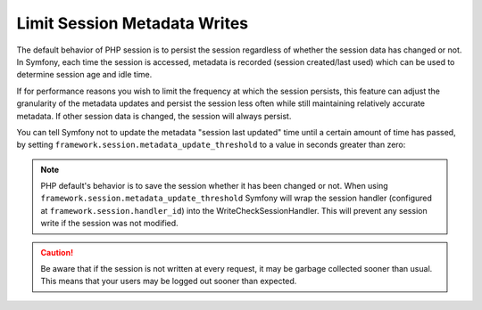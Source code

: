 .. index::
    single: Limit Metadata Writes; Session

Limit Session Metadata Writes
=============================

The default behavior of PHP session is to persist the session regardless of
whether the session data has changed or not. In Symfony, each time the session
is accessed, metadata is recorded (session created/last used) which can be used
to determine session age and idle time.

If for performance reasons you wish to limit the frequency at which the session
persists, this feature can adjust the granularity of the metadata updates and
persist the session less often while still maintaining relatively accurate
metadata. If other session data is changed, the session will always persist.

You can tell Symfony not to update the metadata "session last updated" time
until a certain amount of time has passed, by setting
``framework.session.metadata_update_threshold`` to a value in seconds greater
than zero:

.. configuration-block::

    .. code-block:: yaml

        framework:
            session:
                metadata_update_threshold: 120

    .. code-block:: xml

        <?xml version="1.0" encoding="UTF-8" ?>
        <container xmlns="http://symfony.com/schema/dic/services"
            xmlns:framework="http://symfony.com/schema/dic/symfony"
            xmlns:xsi="http://www.w3.org/2001/XMLSchema-instance"
            xsi:schemaLocation="http://symfony.com/schema/dic/services
                http://symfony.com/schema/dic/services/services-1.0.xsd
                http://symfony.com/schema/dic/symfony http://symfony.com/schema/dic/symfony/symfony-1.0.xsd">

            <framework:config>
                <framework:session metadata-update-threshold="120" />
            </framework:config>

        </container>

    .. code-block:: php

        $container->loadFromExtension('framework', array(
            'session' => array(
                'metadata_update_threshold' => 120,
            ),
        ));

.. note::

    PHP default's behavior is to save the session whether it has been changed or
    not. When using ``framework.session.metadata_update_threshold`` Symfony
    will wrap the session handler (configured at
    ``framework.session.handler_id``) into the WriteCheckSessionHandler. This
    will prevent any session write if the session was not modified.

.. caution::

    Be aware that if the session is not written at every request, it may be
    garbage collected sooner than usual. This means that your users may be
    logged out sooner than expected.
